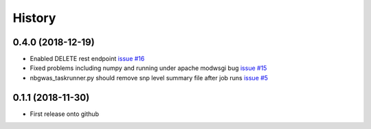 =======
History
=======

0.4.0 (2018-12-19)
------------------

* Enabled DELETE rest endpoint `issue #16 <https://github.com/idekerlab/nbgwas_rest/issues/16>`_

* Fixed problems including numpy and running under apache modwsgi bug
  `issue #15 <https://github.com/idekerlab/nbgwas_rest/issues/15>`_

* nbgwas_taskrunner.py should remove snp level summary file after job runs
  `issue #5 <https://github.com/idekerlab/nbgwas_rest/issues/5>`_

0.1.1 (2018-11-30)
------------------

* First release onto github
